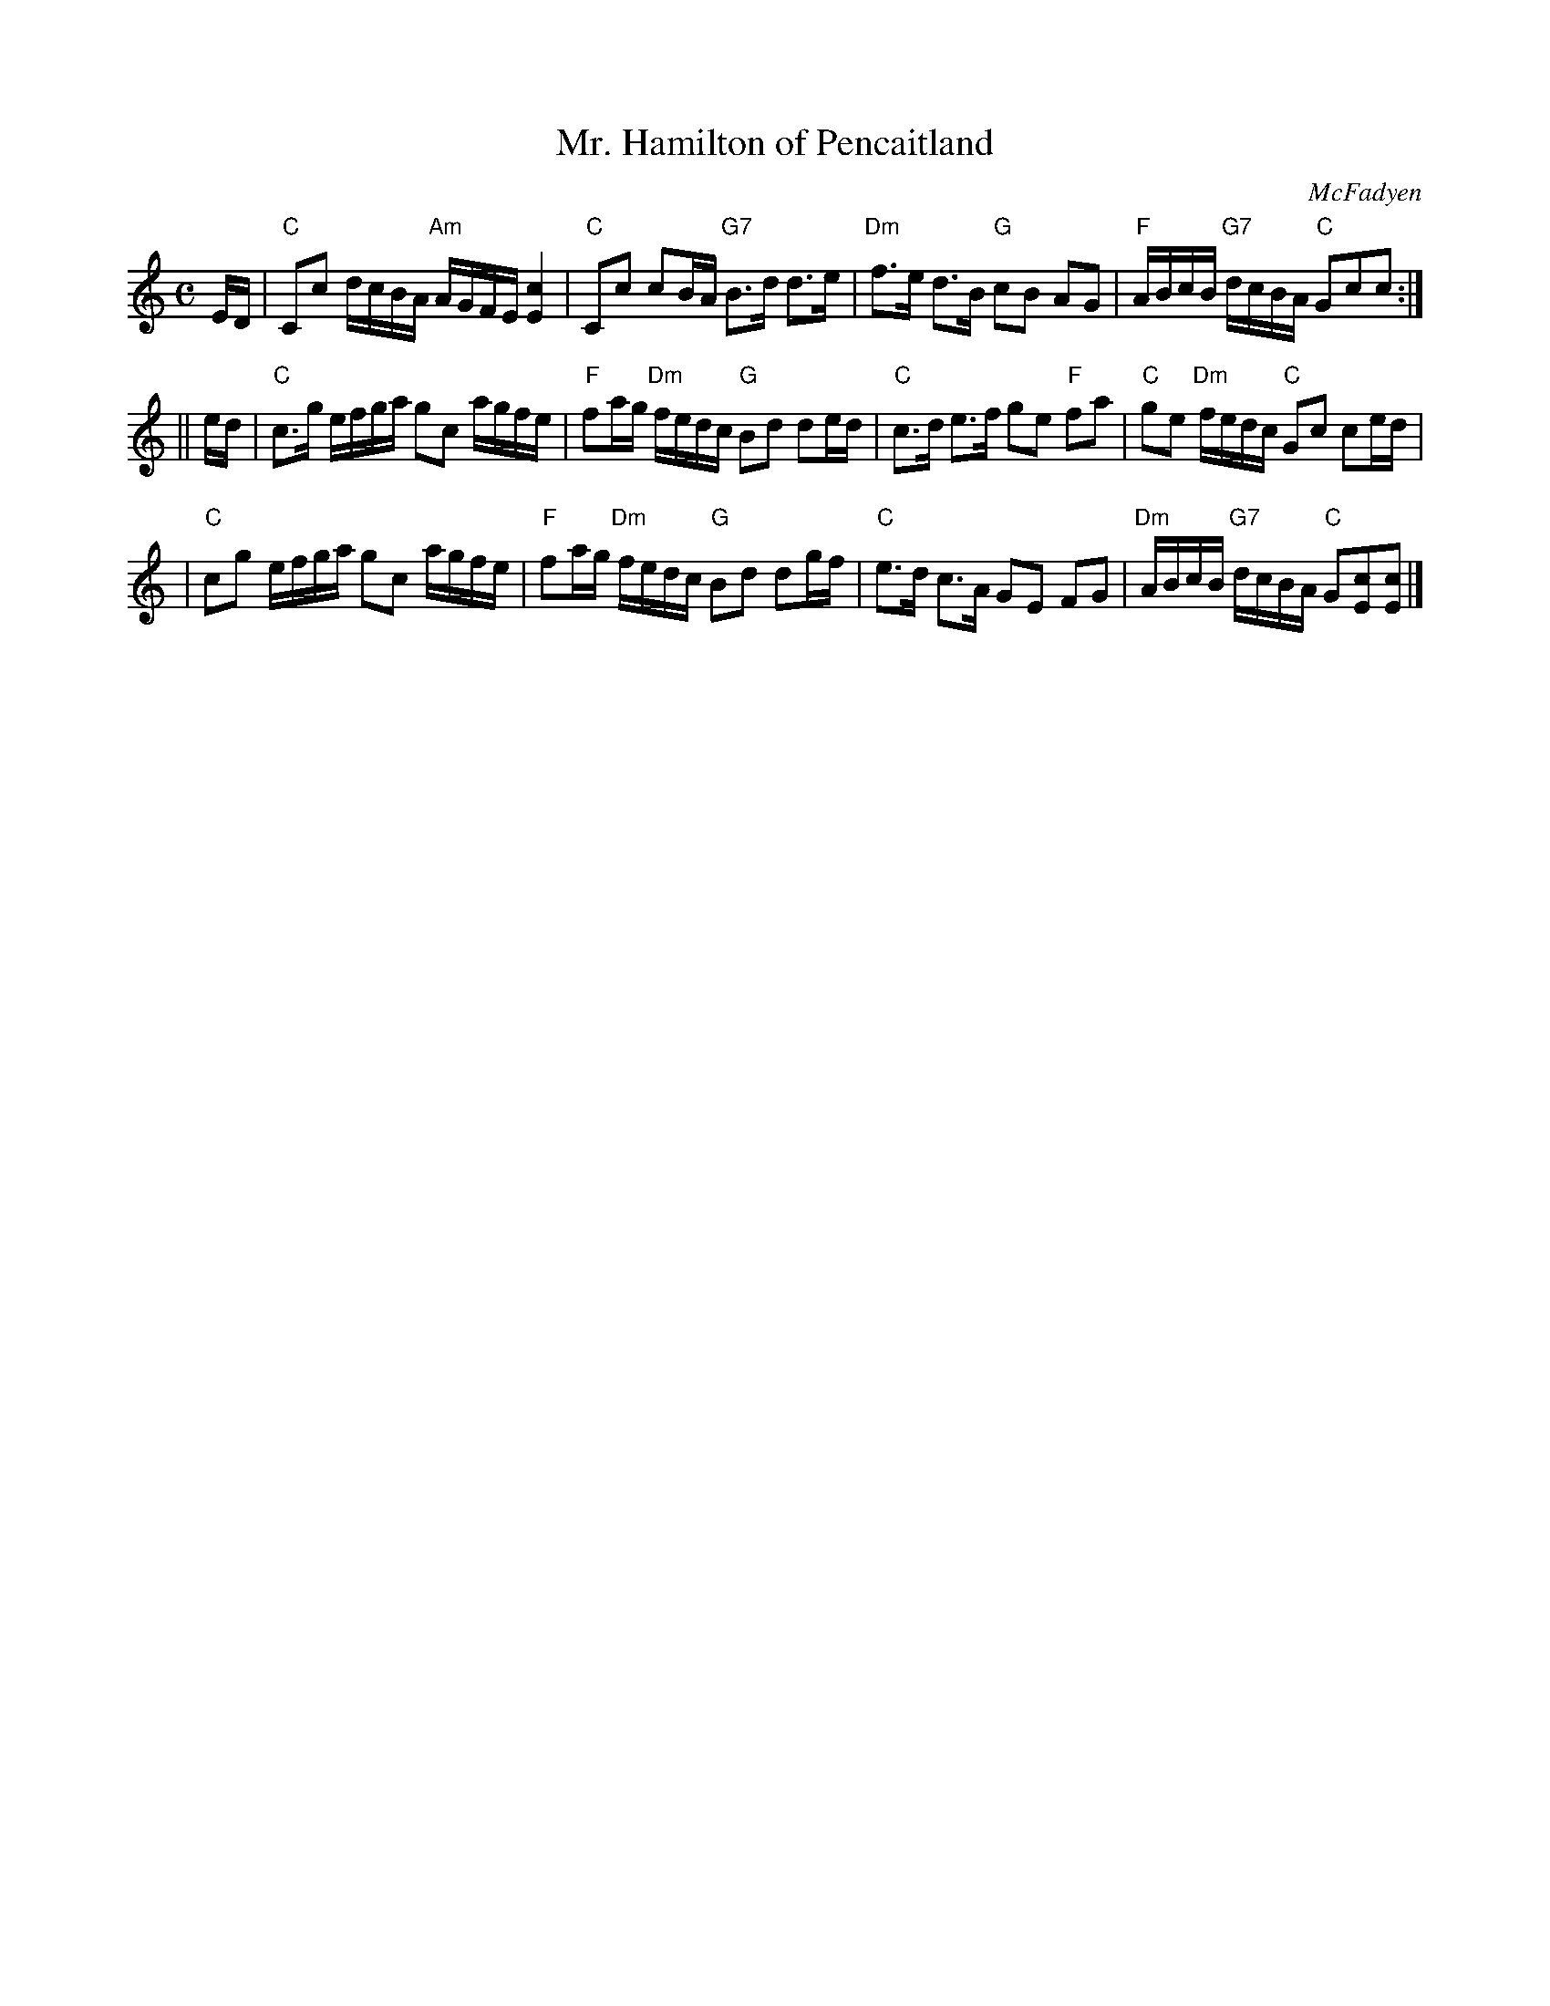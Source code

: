 X:21122
T: Mr. Hamilton of Pencaitland
C: McFadyen
R: strathspey
B: RSCDS 21-12(II)
Z: 1997 by John Chambers <jc:trillian.mit.edu>
M: C
L: 1/8
%--------------------
K: C
E/D/ \
| "C"Cc d/c/B/A/ "Am"A/G/F/E/ [c2E2] | "C"Cc cB/A/ "G7"B>d d>e \
| "Dm"f>e d>B "G"cB AG | "F"A/B/c/B/ "G7"d/c/B/A/ "C"Gcc :|
|| e/d/ \
| "C"c>g e/f/g/a/ gc a/g/f/e/ | "F"fa/g/ "Dm"f/e/d/c/ "G"Bd de/d/ \
| "C"c>d e>f ge "F"fa | "C"ge "Dm"f/e/d/c/ "C"Gc ce/d/ |
| "C"cg e/f/g/a/ gc a/g/f/e/ | "F"fa/g/ "Dm"f/e/d/c/ "G"Bd dg/f/ \
| "C"e>d c>A GE FG | "Dm"A/B/c/B/ "G7"d/c/B/A/ "C"G[cE][cE] |]
